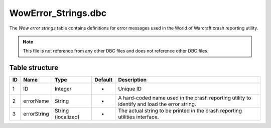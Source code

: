 .. _file-formats-dbc-wowerror-strings:

=====================
WowError\_Strings.dbc
=====================

The *Wow error strings* table contains definitions for error messages
used in the World of Warcraft crash reporting utility.

.. note::

    This file is not reference from any other DBC files and does not
    reference other DBC files.

Table structure
---------------

+------+---------------+----------------------+-----------+------------------------------------------------------------------------------------------------+
| ID   | Name          | Type                 | Default   | Description                                                                                    |
+======+===============+======================+===========+================================================================================================+
| 1    | ID            | Integer              | -         | Unique ID                                                                                      |
+------+---------------+----------------------+-----------+------------------------------------------------------------------------------------------------+
| 2    | errorName     | String               | -         | A hard-coded name used in the crash reporting utility to identify and load the error string.   |
+------+---------------+----------------------+-----------+------------------------------------------------------------------------------------------------+
| 3    | errorString   | String (localized)   | -         | The actual string to be printed in the crash reporting utilities interface.                    |
+------+---------------+----------------------+-----------+------------------------------------------------------------------------------------------------+
